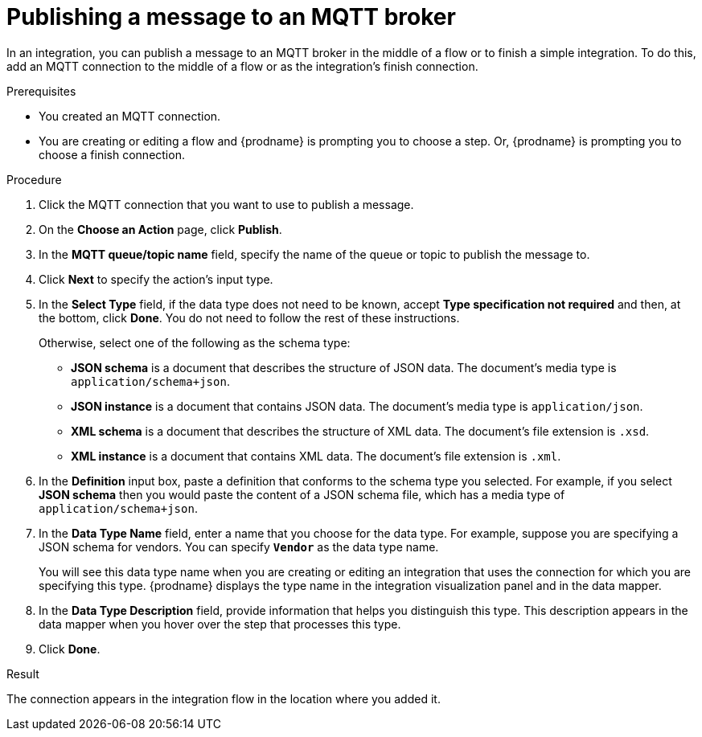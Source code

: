 // This module is included in the following assemblies:
// as_connecting-to-mqtt.adoc

[id='adding-mqtt-connection-finish-middle_{context}']
= Publishing a message to an MQTT broker

In an integration, you can publish a message to an MQTT broker 
in the middle of a flow or to finish a simple integration. 
To do this, add an MQTT connection to the middle of a flow or
as the integration's finish connection.  

.Prerequisites
* You created an MQTT connection.
* You are creating or editing a flow and {prodname} is prompting you
to choose a step. Or, {prodname} is prompting you to choose a finish connection.  

.Procedure

. Click the MQTT connection that you want to use
to publish a message. 

. On the *Choose an Action* page, click *Publish*. 
. In the *MQTT queue/topic name* field, specify the name of the queue or
topic to publish the message to. 
.  Click *Next* to specify the action's input type. 

. In the *Select Type* field, if the data type does not need to be known, 
accept *Type specification not required* 
and then, at the bottom, click *Done*. You do not need to follow the rest of these
instructions. 
+
Otherwise, select one of the following as the schema type:
+
* *JSON schema* is a document that describes the structure of JSON data.
The document's media type is `application/schema+json`. 
* *JSON instance* is a document that contains JSON data. The document's 
media type is `application/json`. 
* *XML schema* is a document that describes the structure of XML data.
The document's file extension is `.xsd`.
* *XML instance* is a document that contains XML data. The
document's file extension is `.xml`. 

. In the *Definition* input box, paste a definition that conforms to the
schema type you selected. 
For example, if you select *JSON schema* then you would paste the content of
a JSON schema file, which has a media type of `application/schema+json`.

. In the *Data Type Name* field, enter a name that you choose for the
data type. For example, suppose you are specifying a JSON schema for
vendors. You can specify `*Vendor*` as the data type name. 
+
You will see this data type name when you are creating 
or editing an integration that uses the connection
for which you are specifying this type. {prodname} displays the type name
in the integration visualization panel and in the data mapper. 

. In the *Data Type Description* field, provide information that helps you
distinguish this type. This description appears in the data mapper when 
you hover over the step that processes this type. 
. Click *Done*. 

.Result
The connection appears in the integration flow 
in the location where you added it. 
